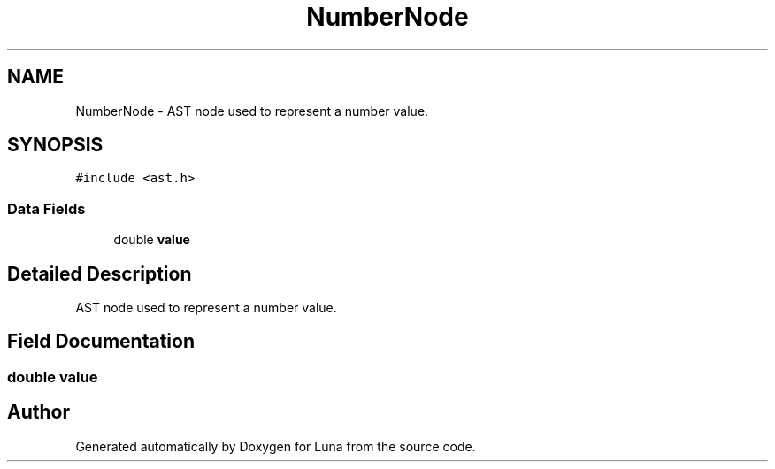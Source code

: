 .TH "NumberNode" 3 "Tue Apr 11 2023" "Version 0.0.1" "Luna" \" -*- nroff -*-
.ad l
.nh
.SH NAME
NumberNode \- AST node used to represent a number value\&.  

.SH SYNOPSIS
.br
.PP
.PP
\fC#include <ast\&.h>\fP
.SS "Data Fields"

.in +1c
.ti -1c
.RI "double \fBvalue\fP"
.br
.in -1c
.SH "Detailed Description"
.PP 
AST node used to represent a number value\&. 
.SH "Field Documentation"
.PP 
.SS "double value"


.SH "Author"
.PP 
Generated automatically by Doxygen for Luna from the source code\&.

